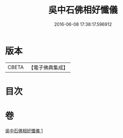 #+TITLE: 吳中石佛相好懺儀 
#+DATE: 2016-06-08 17:38:17.596912

* 版本
 |     CBETA|【電子佛典集成】|

* 目次

* 卷
[[file:KR6k0200_001.txt][吳中石佛相好懺儀 1]]

